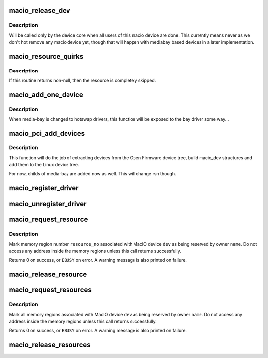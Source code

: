.. -*- coding: utf-8; mode: rst -*-
.. src-file: drivers/macintosh/macio_asic.c

.. _`macio_release_dev`:

macio_release_dev
=================

.. c:function:: void macio_release_dev(struct device *dev)

    free a macio device structure when all users of it are finished.

    :param struct device \*dev:
        device that's been disconnected

.. _`macio_release_dev.description`:

Description
-----------

Will be called only by the device core when all users of this macio device
are done. This currently means never as we don't hot remove any macio
device yet, though that will happen with mediabay based devices in a later
implementation.

.. _`macio_resource_quirks`:

macio_resource_quirks
=====================

.. c:function:: int macio_resource_quirks(struct device_node *np, struct resource *res, int index)

    tweak or skip some resources for a device

    :param struct device_node \*np:
        pointer to the device node

    :param struct resource \*res:
        resulting resource

    :param int index:
        index of resource in node

.. _`macio_resource_quirks.description`:

Description
-----------

If this routine returns non-null, then the resource is completely
skipped.

.. _`macio_add_one_device`:

macio_add_one_device
====================

.. c:function:: struct macio_dev *macio_add_one_device(struct macio_chip *chip, struct device *parent, struct device_node *np, struct macio_dev *in_bay, struct resource *parent_res)

    Add one device from OF node to the device tree

    :param struct macio_chip \*chip:
        pointer to the macio_chip holding the device

    :param struct device \*parent:
        *undescribed*

    :param struct device_node \*np:
        pointer to the device node in the OF tree

    :param struct macio_dev \*in_bay:
        set to 1 if device is part of a media-bay

    :param struct resource \*parent_res:
        *undescribed*

.. _`macio_add_one_device.description`:

Description
-----------

When media-bay is changed to hotswap drivers, this function will
be exposed to the bay driver some way...

.. _`macio_pci_add_devices`:

macio_pci_add_devices
=====================

.. c:function:: void macio_pci_add_devices(struct macio_chip *chip)

    Adds sub-devices of mac-io to the device tree

    :param struct macio_chip \*chip:
        pointer to the macio_chip holding the devices

.. _`macio_pci_add_devices.description`:

Description
-----------

This function will do the job of extracting devices from the
Open Firmware device tree, build macio_dev structures and add
them to the Linux device tree.

For now, childs of media-bay are added now as well. This will
change rsn though.

.. _`macio_register_driver`:

macio_register_driver
=====================

.. c:function:: int macio_register_driver(struct macio_driver *drv)

    Registers a new MacIO device driver

    :param struct macio_driver \*drv:
        pointer to the driver definition structure

.. _`macio_unregister_driver`:

macio_unregister_driver
=======================

.. c:function:: void macio_unregister_driver(struct macio_driver *drv)

    Unregisters a new MacIO device driver

    :param struct macio_driver \*drv:
        pointer to the driver definition structure

.. _`macio_request_resource`:

macio_request_resource
======================

.. c:function:: int macio_request_resource(struct macio_dev *dev, int resource_no, const char *name)

    Request an MMIO resource

    :param struct macio_dev \*dev:
        pointer to the device holding the resource

    :param int resource_no:
        resource number to request

    :param const char \*name:
        resource name

.. _`macio_request_resource.description`:

Description
-----------

Mark  memory region number \ ``resource_no``\  associated with MacIO
device \ ``dev``\  as being reserved by owner \ ``name``\ .  Do not access
any address inside the memory regions unless this call returns
successfully.

Returns 0 on success, or \ ``EBUSY``\  on error.  A warning
message is also printed on failure.

.. _`macio_release_resource`:

macio_release_resource
======================

.. c:function:: void macio_release_resource(struct macio_dev *dev, int resource_no)

    Release an MMIO resource

    :param struct macio_dev \*dev:
        pointer to the device holding the resource

    :param int resource_no:
        resource number to release

.. _`macio_request_resources`:

macio_request_resources
=======================

.. c:function:: int macio_request_resources(struct macio_dev *dev, const char *name)

    Reserve all memory resources

    :param struct macio_dev \*dev:
        MacIO device whose resources are to be reserved

    :param const char \*name:
        Name to be associated with resource.

.. _`macio_request_resources.description`:

Description
-----------

Mark all memory regions associated with MacIO device \ ``dev``\  as
being reserved by owner \ ``name``\ .  Do not access any address inside
the memory regions unless this call returns successfully.

Returns 0 on success, or \ ``EBUSY``\  on error.  A warning
message is also printed on failure.

.. _`macio_release_resources`:

macio_release_resources
=======================

.. c:function:: void macio_release_resources(struct macio_dev *dev)

    Release reserved memory resources

    :param struct macio_dev \*dev:
        MacIO device whose resources were previously reserved

.. This file was automatic generated / don't edit.

